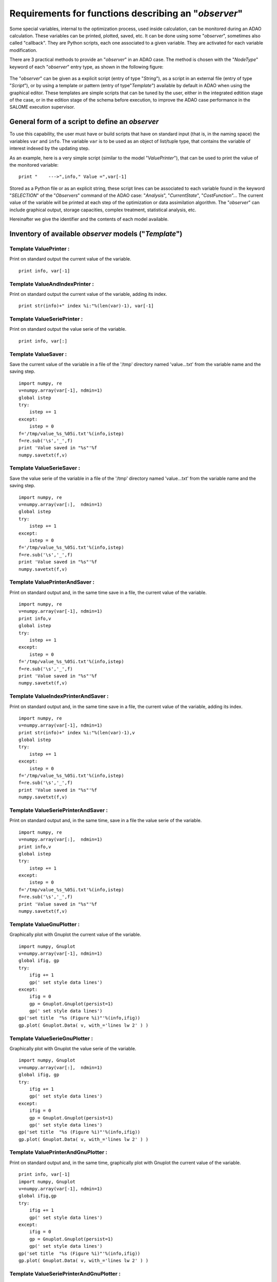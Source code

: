 ..
   Copyright (C) 2008-2017 EDF R&D

   This file is part of SALOME ADAO module.

   This library is free software; you can redistribute it and/or
   modify it under the terms of the GNU Lesser General Public
   License as published by the Free Software Foundation; either
   version 2.1 of the License, or (at your option) any later version.

   This library is distributed in the hope that it will be useful,
   but WITHOUT ANY WARRANTY; without even the implied warranty of
   MERCHANTABILITY or FITNESS FOR A PARTICULAR PURPOSE.  See the GNU
   Lesser General Public License for more details.

   You should have received a copy of the GNU Lesser General Public
   License along with this library; if not, write to the Free Software
   Foundation, Inc., 59 Temple Place, Suite 330, Boston, MA  02111-1307 USA

   See http://www.salome-platform.org/ or email : webmaster.salome@opencascade.com

   Author: Jean-Philippe Argaud, jean-philippe.argaud@edf.fr, EDF R&D

.. _ref_observers_requirements:

Requirements for functions describing an "*observer*"
-----------------------------------------------------

.. index:: single: Observer
.. index:: single: Observer Template

Some special variables, internal to the optimization process, used inside
calculation, can be monitored during an ADAO calculation. These variables can be
printed, plotted, saved, etc. It can be done using some "*observer*", sometimes
also called "callback". They are Python scripts, each one associated to a given
variable. They are activated for each variable modification.

There are 3 practical methods to provide an "*observer*" in an ADAO case. The
method is chosen with the "*NodeType*" keyword of each "*observer*" entry type, as
shown in the following figure:

  .. eficas_observer_nodetype:
  .. image:: images/eficas_observer_nodetype.png
    :align: center
    :width: 100%
  .. centered::
    **Choosing for an "*observer*" its entry type**

The "*observer*" can be given as a explicit script (entry of type "*String*"),
as a script in an external file (entry of type "*Script*"), or by using a
template or pattern (entry of type"*Template*") available by default in ADAO
when using the graphical editor. These templates are simple scripts that can be
tuned by the user, either in the integrated edtition stage of the case, or in
the edition stage of the schema before execution, to improve the ADAO case
performance in the SALOME execution supervisor.

General form of a script to define an *observer*
++++++++++++++++++++++++++++++++++++++++++++++++

To use this capability, the user must have or build scripts that have on
standard input (that is, in the naming space) the variables ``var`` and
``info``. The variable ``var`` is to be used as an object of list/tuple type,
that contains the variable of interest indexed by the updating step.

As an example, here is a very simple script (similar to the model
"*ValuePrinter*"), that can be used to print the value of the monitored
variable::

    print "    --->",info," Value =",var[-1]

Stored as a Python file or as an explicit string, these script lines can be
associated to each variable found in the keyword "*SELECTION*" of the
"*Observers*" command of the ADAO case: "*Analysis*", "*CurrentState*",
"*CostFunction*"... The current value of the variable will be printed at each
step of the optimization or data assimilation algorithm. The "*observer*" can
include graphical output, storage capacities, complex treatment, statistical
analysis, etc.

Hereinafter we give the identifier and the contents of each model available.

Inventory of available *observer* models ("*Template*")
+++++++++++++++++++++++++++++++++++++++++++++++++++++++

.. index:: single: ValuePrinter (Observer)

Template **ValuePrinter** :
...........................

Print on standard output the current value of the variable.

::

    print info, var[-1]

.. index:: single: ValueAndIndexPrinter (Observer)

Template **ValueAndIndexPrinter** :
...................................

Print on standard output the current value of the variable, adding its index.

::

    print str(info)+" index %i:"%(len(var)-1), var[-1]

.. index:: single: ValueSeriePrinter (Observer)

Template **ValueSeriePrinter** :
................................

Print on standard output the value serie of the variable.

::

    print info, var[:]

.. index:: single: ValueSaver (Observer)

Template **ValueSaver** :
.........................

Save the current value of the variable in a file of the '/tmp' directory named 'value...txt' from the variable name and the saving step.

::

    import numpy, re
    v=numpy.array(var[-1], ndmin=1)
    global istep
    try:
        istep += 1
    except:
        istep = 0
    f='/tmp/value_%s_%05i.txt'%(info,istep)
    f=re.sub('\s','_',f)
    print 'Value saved in "%s"'%f
    numpy.savetxt(f,v)

.. index:: single: ValueSerieSaver (Observer)

Template **ValueSerieSaver** :
..............................

Save the value serie of the variable in a file of the '/tmp' directory named 'value...txt' from the variable name and the saving step.

::

    import numpy, re
    v=numpy.array(var[:],  ndmin=1)
    global istep
    try:
        istep += 1
    except:
        istep = 0
    f='/tmp/value_%s_%05i.txt'%(info,istep)
    f=re.sub('\s','_',f)
    print 'Value saved in "%s"'%f
    numpy.savetxt(f,v)

.. index:: single: ValuePrinterAndSaver (Observer)

Template **ValuePrinterAndSaver** :
...................................

Print on standard output and, in the same time save in a file, the current value of the variable.

::

    import numpy, re
    v=numpy.array(var[-1], ndmin=1)
    print info,v
    global istep
    try:
        istep += 1
    except:
        istep = 0
    f='/tmp/value_%s_%05i.txt'%(info,istep)
    f=re.sub('\s','_',f)
    print 'Value saved in "%s"'%f
    numpy.savetxt(f,v)

.. index:: single: ValueIndexPrinterAndSaver (Observer)

Template **ValueIndexPrinterAndSaver** :
........................................

Print on standard output and, in the same time save in a file, the current value of the variable, adding its index.

::

    import numpy, re
    v=numpy.array(var[-1], ndmin=1)
    print str(info)+" index %i:"%(len(var)-1),v
    global istep
    try:
        istep += 1
    except:
        istep = 0
    f='/tmp/value_%s_%05i.txt'%(info,istep)
    f=re.sub('\s','_',f)
    print 'Value saved in "%s"'%f
    numpy.savetxt(f,v)

.. index:: single: ValueSeriePrinterAndSaver (Observer)

Template **ValueSeriePrinterAndSaver** :
........................................

Print on standard output and, in the same time, save in a file the value serie of the variable.

::

    import numpy, re
    v=numpy.array(var[:],  ndmin=1)
    print info,v
    global istep
    try:
        istep += 1
    except:
        istep = 0
    f='/tmp/value_%s_%05i.txt'%(info,istep)
    f=re.sub('\s','_',f)
    print 'Value saved in "%s"'%f
    numpy.savetxt(f,v)

.. index:: single: ValueGnuPlotter (Observer)

Template **ValueGnuPlotter** :
..............................

Graphically plot with Gnuplot the current value of the variable.

::

    import numpy, Gnuplot
    v=numpy.array(var[-1], ndmin=1)
    global ifig, gp
    try:
        ifig += 1
        gp(' set style data lines')
    except:
        ifig = 0
        gp = Gnuplot.Gnuplot(persist=1)
        gp(' set style data lines')
    gp('set title  "%s (Figure %i)"'%(info,ifig))
    gp.plot( Gnuplot.Data( v, with_='lines lw 2' ) )

.. index:: single: ValueSerieGnuPlotter (Observer)

Template **ValueSerieGnuPlotter** :
...................................

Graphically plot with Gnuplot the value serie of the variable.

::

    import numpy, Gnuplot
    v=numpy.array(var[:],  ndmin=1)
    global ifig, gp
    try:
        ifig += 1
        gp(' set style data lines')
    except:
        ifig = 0
        gp = Gnuplot.Gnuplot(persist=1)
        gp(' set style data lines')
    gp('set title  "%s (Figure %i)"'%(info,ifig))
    gp.plot( Gnuplot.Data( v, with_='lines lw 2' ) )

.. index:: single: ValuePrinterAndGnuPlotter (Observer)

Template **ValuePrinterAndGnuPlotter** :
........................................

Print on standard output and, in the same time, graphically plot with Gnuplot the current value of the variable.

::

    print info, var[-1]
    import numpy, Gnuplot
    v=numpy.array(var[-1], ndmin=1)
    global ifig,gp
    try:
        ifig += 1
        gp(' set style data lines')
    except:
        ifig = 0
        gp = Gnuplot.Gnuplot(persist=1)
        gp(' set style data lines')
    gp('set title  "%s (Figure %i)"'%(info,ifig))
    gp.plot( Gnuplot.Data( v, with_='lines lw 2' ) )

.. index:: single: ValueSeriePrinterAndGnuPlotter (Observer)

Template **ValueSeriePrinterAndGnuPlotter** :
.............................................

Print on standard output and, in the same time, graphically plot with Gnuplot the value serie of the variable.

::

    print info, var[:] 
    import numpy, Gnuplot
    v=numpy.array(var[:],  ndmin=1)
    global ifig,gp
    try:
        ifig += 1
        gp(' set style data lines')
    except:
        ifig = 0
        gp = Gnuplot.Gnuplot(persist=1)
        gp(' set style data lines')
    gp('set title  "%s (Figure %i)"'%(info,ifig))
    gp.plot( Gnuplot.Data( v, with_='lines lw 2' ) )

.. index:: single: ValuePrinterSaverAndGnuPlotter (Observer)

Template **ValuePrinterSaverAndGnuPlotter** :
.............................................

Print on standard output and, in the same, time save in a file and graphically plot the current value of the variable.

::

    print info, var[-1]
    import numpy, re
    v=numpy.array(var[-1], ndmin=1)
    global istep
    try:
        istep += 1
    except:
        istep = 0
    f='/tmp/value_%s_%05i.txt'%(info,istep)
    f=re.sub('\s','_',f)
    print 'Value saved in "%s"'%f
    numpy.savetxt(f,v)
    import Gnuplot
    global ifig,gp
    try:
        ifig += 1
        gp(' set style data lines')
    except:
        ifig = 0
        gp = Gnuplot.Gnuplot(persist=1)
        gp(' set style data lines')
    gp('set title  "%s (Figure %i)"'%(info,ifig))
    gp.plot( Gnuplot.Data( v, with_='lines lw 2' ) )

.. index:: single: ValueSeriePrinterSaverAndGnuPlotter (Observer)

Template **ValueSeriePrinterSaverAndGnuPlotter** :
..................................................

Print on standard output and, in the same, time save in a file and graphically plot the value serie of the variable.

::

    print info, var[:] 
    import numpy, re
    v=numpy.array(var[:],  ndmin=1)
    global istep
    try:
        istep += 1
    except:
        istep = 0
    f='/tmp/value_%s_%05i.txt'%(info,istep)
    f=re.sub('\s','_',f)
    print 'Value saved in "%s"'%f
    numpy.savetxt(f,v)
    import Gnuplot
    global ifig,gp
    try:
        ifig += 1
        gp(' set style data lines')
    except:
        ifig = 0
        gp = Gnuplot.Gnuplot(persist=1)
        gp(' set style data lines')
    gp('set title  "%s (Figure %i)"'%(info,ifig))
    gp.plot( Gnuplot.Data( v, with_='lines lw 2' ) )

.. index:: single: ValueMean (Observer)

Template **ValueMean** :
........................

Print on standard output the mean of the current value of the variable.

::

    import numpy
    print info, numpy.nanmean(var[-1])

.. index:: single: ValueStandardError (Observer)

Template **ValueStandardError** :
.................................

Print on standard output the standard error of the current value of the variable.

::

    import numpy
    print info, numpy.nanstd(var[-1])

.. index:: single: ValueVariance (Observer)

Template **ValueVariance** :
............................

Print on standard output the variance of the current value of the variable.

::

    import numpy
    print info, numpy.nanvar(var[-1])

.. index:: single: ValueL2Norm (Observer)

Template **ValueL2Norm** :
..........................

Print on standard output the L2 norm of the current value of the variable.

::

    import numpy
    v = numpy.matrix( numpy.ravel( var[-1] ) )
    print info, float( numpy.linalg.norm(v) )

.. index:: single: ValueRMS (Observer)

Template **ValueRMS** :
.......................

Print on standard output the root mean square (RMS), or quadratic mean, of the current value of the variable.

::

    import numpy
    v = numpy.matrix( numpy.ravel( var[-1] ) )
    print info, float( numpy.sqrt((1./v.size)*(v*v.T)) )
